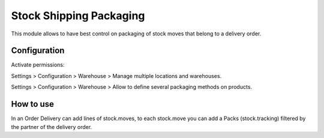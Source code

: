 Stock Shipping Packaging
========================

This module allows to have best control on packaging of stock moves that belong to
a delivery order.

Configuration
-------------

Activate permissions:

Settings > Configuration > Warehouse > Manage multiple locations and warehouses.

Settings > Configuration > Warehouse > Allow to define several packaging methods on products.

How to use
----------

In an Order Delivery can add línes of stock.moves, to each stock.move you can add a Packs
(stock.tracking) filtered by the partner of the delivery order.